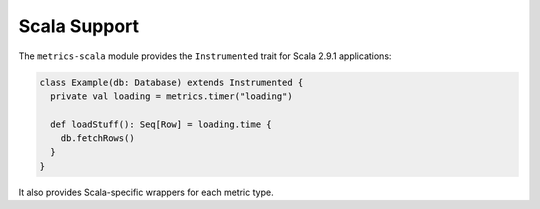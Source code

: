 .. _manual-scala:

#############
Scala Support
#############

The ``metrics-scala`` module provides the ``Instrumented`` trait for Scala 2.9.1 applications:

.. code-block:: scala

    class Example(db: Database) extends Instrumented {
      private val loading = metrics.timer("loading")

      def loadStuff(): Seq[Row] = loading.time {
        db.fetchRows()
      }
    }

It also provides Scala-specific wrappers for each metric type.
